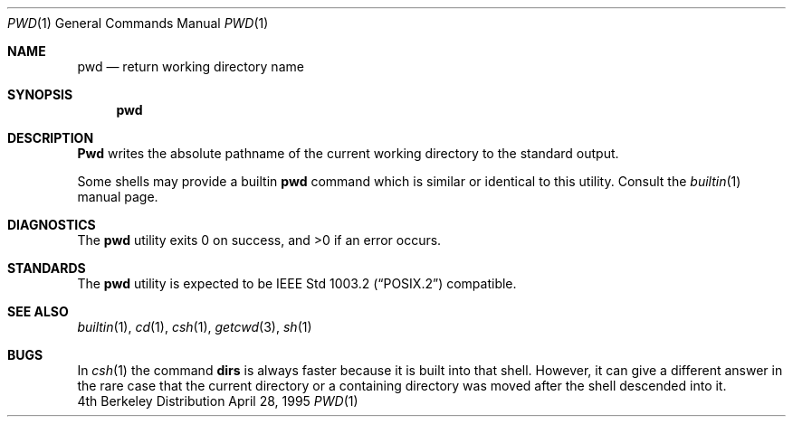 .\" Copyright (c) 1990, 1993
.\"	The Regents of the University of California.  All rights reserved.
.\"
.\" This code is derived from software contributed to Berkeley by
.\" the Institute of Electrical and Electronics Engineers, Inc.
.\"
.\" Redistribution and use in source and binary forms, with or without
.\" modification, are permitted provided that the following conditions
.\" are met:
.\" 1. Redistributions of source code must retain the above copyright
.\"    notice, this list of conditions and the following disclaimer.
.\" 2. Redistributions in binary form must reproduce the above copyright
.\"    notice, this list of conditions and the following disclaimer in the
.\"    documentation and/or other materials provided with the distribution.
.\" 3. All advertising materials mentioning features or use of this software
.\"    must display the following acknowledgement:
.\"	This product includes software developed by the University of
.\"	California, Berkeley and its contributors.
.\" 4. Neither the name of the University nor the names of its contributors
.\"    may be used to endorse or promote products derived from this software
.\"    without specific prior written permission.
.\"
.\" THIS SOFTWARE IS PROVIDED BY THE REGENTS AND CONTRIBUTORS ``AS IS'' AND
.\" ANY EXPRESS OR IMPLIED WARRANTIES, INCLUDING, BUT NOT LIMITED TO, THE
.\" IMPLIED WARRANTIES OF MERCHANTABILITY AND FITNESS FOR A PARTICULAR PURPOSE
.\" ARE DISCLAIMED.  IN NO EVENT SHALL THE REGENTS OR CONTRIBUTORS BE LIABLE
.\" FOR ANY DIRECT, INDIRECT, INCIDENTAL, SPECIAL, EXEMPLARY, OR CONSEQUENTIAL
.\" DAMAGES (INCLUDING, BUT NOT LIMITED TO, PROCUREMENT OF SUBSTITUTE GOODS
.\" OR SERVICES; LOSS OF USE, DATA, OR PROFITS; OR BUSINESS INTERRUPTION)
.\" HOWEVER CAUSED AND ON ANY THEORY OF LIABILITY, WHETHER IN CONTRACT, STRICT
.\" LIABILITY, OR TORT (INCLUDING NEGLIGENCE OR OTHERWISE) ARISING IN ANY WAY
.\" OUT OF THE USE OF THIS SOFTWARE, EVEN IF ADVISED OF THE POSSIBILITY OF
.\" SUCH DAMAGE.
.\"
.\"     @(#)pwd.1	8.2 (Berkeley) 4/28/95
.\" $FreeBSD$
.\"
.Dd April 28, 1995
.Dt PWD 1
.Os BSD 4
.Sh NAME
.Nm pwd
.Nd return working directory name
.Sh SYNOPSIS
.Nm
.Sh DESCRIPTION
.Nm Pwd
writes the absolute pathname of the current working directory to
the standard output.
.Pp
Some shells may provide a builtin
.Nm
command which is similar or identical to this utility.
Consult the
.Xr builtin 1
manual page.
.Sh DIAGNOSTICS
The
.Nm
utility exits 0 on success, and >0 if an error occurs.
.Sh STANDARDS
The
.Nm
utility is expected to be
.St -p1003.2
compatible.
.Sh SEE ALSO
.Xr builtin 1 ,
.Xr cd 1 ,
.Xr csh 1 ,
.Xr getcwd 3 ,
.Xr sh 1
.Sh BUGS
In
.Xr csh  1
the command
.Ic dirs
is always faster because it is built into that shell.
However, it can give a different answer in the rare case
that the current directory or a containing directory was moved after
the shell descended into it.
